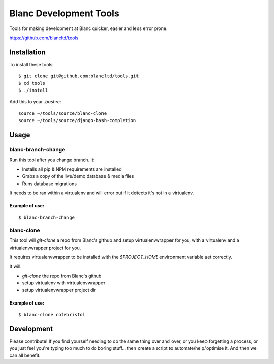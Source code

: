 =======================
Blanc Development Tools
=======================

Tools for making development at Blanc quicker, easier and less error prone.

https://github.com/blancltd/tools

Installation
============

To install these tools::

    $ git clone git@github.com:blancltd/tools.git
    $ cd tools
    $ ./install

Add this to your `.bashrc`::

    source ~/tools/source/blanc-clone
    source ~/tools/source/django-bash-completion


Usage
=====

blanc-branch-change
-------------------

Run this tool after you change branch. It:

* Installs all pip & NPM requirements are installed
* Grabs a copy of the live/demo database & media files
* Runs database migrations

It needs to be ran within a virtualenv and will error out if it detects it's not in a virtualenv.

Example of use:
~~~~~~~~~~~~~~~

::

    $ blanc-branch-change

blanc-clone
-------------------

This tool will `git-clone` a repo from Blanc's github and setup virtualenvwrapper for you, with a
virtualenv and a virtualenvwrapper project for you.

It requires virtualenvwrapper to be installed with the `$PROJECT_HOME` environment variable set
correctly.

It will:

* `git-clone` the repo from Blanc's github
* setup virtualenv with virtualenvwrapper
* setup virtualenvwrapper project dir

Example of use:
~~~~~~~~~~~~~~~

::

    $ blanc-clone cofebristol


Development
===========

Please contribute! If you find yourself needing to do the same thing over and over, or you keep
forgetting a process, or you just feel you're typing too much to do boring stuff... then create a
script to automate/help/optimise it. And then we can all benefit.

